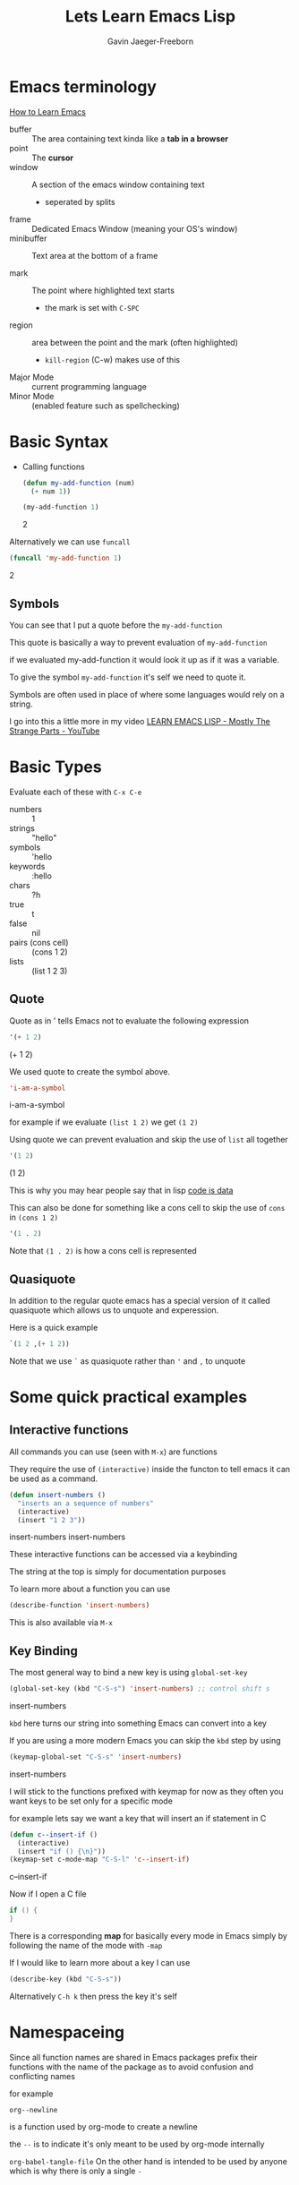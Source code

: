 # Created 2024-04-23 Tue 15:20
#+title: Lets Learn Emacs Lisp
#+author: Gavin Jaeger-Freeborn
* Emacs terminology

[[https://sachachua.com/blog/wp-content/uploads/2013/05/How-to-Learn-Emacs-v2-Large.png][How to Learn Emacs]]

- buffer :: The area containing text kinda like a *tab in a browser*
- point :: The *cursor*
- window :: A section of the emacs window containing text
  - seperated by splits
- frame :: Dedicated Emacs Window (meaning your OS's window)
- minibuffer :: Text area at the bottom of a frame

- mark :: The point where highlighted text starts
  - the mark is set with ~C-SPC~
- region :: area between the point and the mark (often highlighted)
  - ~kill-region~ (C-w) makes use of this


- Major Mode :: current programming language
- Minor Mode :: (enabled feature such as spellchecking)

* Basic Syntax
- Calling functions
  #+begin_src emacs-lisp
  (defun my-add-function (num)
    (+ num 1))

  (my-add-function 1)
  #+end_src
  2


Alternatively we can use ~funcall~ 
#+begin_src emacs-lisp
(funcall 'my-add-function 1)
#+end_src
2

** Symbols
You can see that I put a quote before the ~my-add-function~

This quote is basically a way to prevent evaluation of ~my-add-function~

if we evaluated my-add-function it would look it up as if it was a
variable.

To give the symbol ~my-add-function~ it's self we need to quote it.

Symbols are often used in place of where some languages would rely on
a string.

I go into this a little more in my video [[https://www.youtube.com/watch?v=NocDm4zzToo][LEARN EMACS LISP - Mostly The Strange Parts - YouTube]]

* Basic Types
Evaluate each of these with =C-x C-e=

- numbers :: 1
- strings :: "hello"
- symbols :: 'hello
- keywords :: :hello
- chars :: ?h
- true :: t
- false :: nil
- pairs (cons cell) :: (cons 1 2)
- lists :: (list 1 2 3)

** Quote
Quote as in ' tells Emacs not to evaluate the following expression

#+begin_src emacs-lisp
'(+ 1 2)
#+end_src
(+ 1 2)


We used quote to create the symbol above.

#+begin_src emacs-lisp
'i-am-a-symbol
#+end_src
i-am-a-symbol

for example if we evaluate ~(list 1 2)~ we get ~(1 2)~

Using quote we can prevent evaluation and skip the use of =list= all together

#+begin_src emacs-lisp
'(1 2)
#+end_src
(1 2)


This is why you may hear people say that in lisp _code is data_

This can also be done for something like a cons cell to skip the use of =cons=
in =(cons 1 2)=

#+begin_src emacs-lisp
'(1 . 2)
#+end_src

Note that ~(1 . 2)~ is how a cons cell is represented

** Quasiquote

In addition to the regular quote emacs has a special version of it
called quasiquote which allows us to unquote and experession.

Here is a quick example

#+begin_src emacs-lisp
`(1 2 ,(+ 1 2))
#+end_src

Note that we use =`= as quasiquote rather than ='= and =,= to unquote

* Some quick practical examples
** Interactive functions
All commands you can use (seen with ~M-x~) are functions

They require the use of ~(interactive)~ inside the functon to tell emacs
it can be used as a command.

#+begin_src emacs-lisp
(defun insert-numbers ()
  "inserts an a sequence of numbers"
  (interactive)
  (insert "1 2 3"))
#+end_src
insert-numbers
insert-numbers


These interactive functions can be accessed via a keybinding

The string at the top is simply for documentation purposes

To learn more about a function you can use
#+begin_src emacs-lisp
(describe-function 'insert-numbers)
#+end_src

This is also available via ~M-x~
** Key Binding
The most general way to bind a new key is using ~global-set-key~

#+begin_src emacs-lisp
(global-set-key (kbd "C-S-s") 'insert-numbers) ;; control shift s
#+end_src
insert-numbers

~kbd~ here turns our string into something Emacs can convert into a key

If you are using a more modern Emacs you can skip the ~kbd~ step by using

#+begin_src emacs-lisp
(keymap-global-set "C-S-s" 'insert-numbers)
#+end_src
insert-numbers

I will stick to the functions prefixed with keymap for now as they 
often you want keys to be set only for a specific mode

for example lets say we want a key that will insert an if statement in C

#+begin_src emacs-lisp
(defun c--insert-if ()
  (interactive)
  (insert "if () {\n}"))
(keymap-set c-mode-map "C-S-l" 'c--insert-if)
#+end_src
c--insert-if

Now if I open a C file

#+begin_src C
if () {
}
#+end_src

There is a corresponding *map* for basically every mode in Emacs simply
by following the name of the mode with ~-map~

If I would like to learn more about a key I can use

#+begin_src emacs-lisp
(describe-key (kbd "C-S-s"))
#+end_src

Alternatively ~C-h k~ then press the key it's self
* Namespaceing

Since all function names are shared in Emacs packages prefix their
functions with the name of the package as to avoid confusion and
conflicting names

for example

~org--newline~

is a function used by org-mode to create a newline

the ~--~ is to indicate it's only meant to be used by org-mode internally

~org-babel-tangle-file~
On the other hand is intended to be used by anyone which is why there is only a single ~-~

* More Emacs lisp features
** Conditionals
*** if
#+begin_src emacs-lisp
(if t
    'it-was-true
  'it-was-false)
#+end_src
it-was-true

#+begin_src emacs-lisp
(if nil
    'it-was-true
  'it-was-false)
#+end_src
it-was-false

As mentioned above we often use =t= to mean true but really anything
other than =nil= is considered true

#+begin_src emacs-lisp
(if 'this-is-true
    'it-was-true
  'it-was-false)
#+end_src
*** when and unless
Often =if= expressions can be difficult to read so when you only need to
handle when something is true we use =when=
#+begin_src emacs-lisp
(when t
  'this-is-true)
#+end_src

If we want to handle the case that something is nil we use unless
#+begin_src emacs-lisp
(unless nil
  'this-is-false)
#+end_src
this-is-false

*** and, or, not
Like in many other languages we can use =and=, =or=, and =not=
#+begin_src emacs-lisp
(and t nil)
#+end_src
#+begin_src emacs-lisp
(and t t)
#+end_src
#+begin_src emacs-lisp
(or t nil)
#+end_src

#+begin_src emacs-lisp
(not t)
#+end_src
*** progn
In Elisp the last expression to be evaluated is returned.

While nice in most cases it can be a pain when we want to perform a
sequence of operations in an =if= expression.

This is solved with =progn=
#+begin_src emacs-lisp
(if t
    (progn
      (message "print this in minibuffer")
      'this-was-true)
  'this-was-false)
#+end_src
this-was-true

This is another reason people tend to use =when= and =unless=

** Variables
Configuration of Emacs is often done via variables.
*** How do you find these variables? search
~C-h v~
~M-x describe-variable~
*** Setting Variables

- =setq=
  - =setopt= (has extra features e.g. type checking)
    - These types come from [[file:~/.emacs.d/elpa/markdown-mode-20240107.831/markdown-mode.el::(defcustom markdown-command-needs-filename nil][defcustom]]
- =defvar= (For creating new variables)
  - e.g. ~(defvar thing 1 "Just some thing")~

*** Lists (the most important collection)
- cons cells
- cons, car, and cdr

Recall the type *cons cell* ~(cons 1 2)~

which is basically a pair in most other languages

*Lists* _are_ actually constructed using *cons cells*

Chaining these pairs together we can create a list like so

#+begin_src emacs-lisp
(cons 1 (cons 2 nil))
#+end_src

As you can see a list is simply a chain of cons cells ending with ~nil~
* Iteration
Each of these you can learn about using =C-h f= or =M-x describe-function=

- cl-loop :: Probably the most familiar to those coming from other languages
     #+begin_src emacs-lisp
     (require 'cl-lib) ; Usually already required in your config anyways
     (cl-loop for i from 0 to 10
              collect (* i i))
     #+end_src
     (0 1 4 9 16 25 36 49 64 81 100)

  - I have a video that goes much deeper into it's use

- while
  #+begin_src emacs-lisp
  (setq my/val 1)
  (setq my/truth t)
  (while my/truth
    (if (= my/val 10)
        (setq my/truth nil))
    (message "%s" (setq my/val (1+ my/val))))
  #+end_src
  nil

  - dotimes
    #+begin_src emacs-lisp
    (setq total nil)
    (dotimes (i 3)
      (setq total (cons total i)))
    total
    #+end_src

  - dolist
    #+begin_src emacs-lisp
    (setq total 0)
    (dolist (i '(1 2 3))
      (setq total (+ total i)))
    total
    #+end_src
    6

* Hooks
One thing new comers often get confused by is hooks

A *hook* is a list of functions to run in a particular situation

#+begin_src emacs-lisp
(defun my-fun ()
  (interactive)
  ;does something
  (run-hooks 'my-fun-hook))

(add-hook 'my-fun-hook (lambda () (insert "3")))
#+end_src
#+begin_src emacs-lisp
(add-hook 'my-fun-hook (lambda () (insert "4")))
#+end_src

if you are coming from vim these are similar to *autocommands* but less finicky

One example usecase would be to change settings for a particular programming language

#+begin_src emacs-lisp
(add-hook 'emacs-lisp-mode-hook (lambda ()
                                  (indent-tabs-mode -1)))
#+end_src

This means that whenever I open an emacs lisp file it will use _spaces instead of tabs_ when I *hit the TAB key*

* Temporary Variables
When you want a function local variable people usually use =let=
#+begin_src emacs-lisp
(defun what-is-2+2-5 ()
  (let (
        (four (+ 2 2))
        (five 5)
        )
    (- four five)))

;; call this function
(what-is-2+2-5)
#+end_src
* More Videos on elisp by me
- [[https://www.youtube.com/watch?v=NocDm4zzToo][LEARN EMACS LISP - Mostly The Strange Parts - YouTube]]
- [[https://www.youtube.com/watch?v=i4tmF_1nZng][LOOP Common Lisps Superior For - YouTube]]
* Next Time
** Lexical and Dynamic scoping
** Macros
** Buffer manipulation
